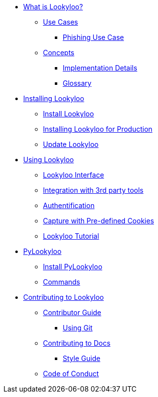 * xref:lookyloo-explained.adoc[What is Lookyloo?]
** xref:use-cases.adoc[Use Cases]
*** xref:phishing-use-case.adoc[Phishing Use Case]
** xref:concepts.adoc[Concepts]
*** xref:implementation-details.adoc[Implementation Details]
*** xref:glossary.adoc[Glossary]

* xref:installation.adoc[Installing Lookyloo]
** xref:install-lookyloo.adoc[Install Lookyloo]
** xref:install-lookyloo-production.adoc[Installing Lookyloo for Production]
** xref:update-lookyloo.adoc[Update Lookyloo]

* xref:usage.adoc[Using Lookyloo]
** xref:lookyloo-interface.adoc[Lookyloo Interface]
** xref:lookyloo-integration.adoc[Integration with 3rd party tools]
** xref:lookyloo-auth.adoc[Authentification]
** xref:capture-cookies.adoc[Capture with Pre-defined Cookies]
** xref:lookyloo-tutorial.adoc[Lookyloo Tutorial]


* xref:pylookyloo-overview.adoc[PyLookyloo]
** xref:pylookyloo-install.adoc[Install PyLookyloo]
** xref:pylookyloo-commands.adoc[Commands]

* xref:contributing.adoc[Contributing to Lookyloo]
** xref:contributor-guide.adoc[Contributor Guide]
*** xref:contributor-git.adoc[Using Git]
** xref:contributor-guide-docs.adoc[ Contributing to Docs]
*** xref:contributor-style-guide.adoc[Style Guide]
** xref:code-conduct.adoc[Code of Conduct]
